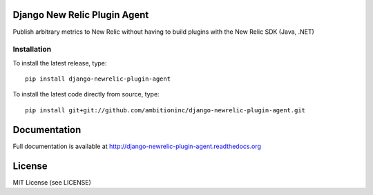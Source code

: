.. image:: https://travis-ci.org/ambitioninc/django-newrelic-plugin-agent.png
   :target: https://travis-ci.org/ambitioninc/django-newrelic-plugin-agent

.. image:: https://pypip.in/v/django-newrelic-plugin-agent/badge.png
    :target: https://pypi.python.org/pypi/django-newrelic-plugin-agent/
    :alt: Latest PyPI version

.. image:: https://pypip.in/d/django-newrelic-plugin-agent/badge.png
    :target: https://pypi.python.org/pypi/django-newrelic-plugin-agent/
    :alt: Number of PyPI downloads


Django New Relic Plugin Agent
=============================


Publish arbitrary metrics to New Relic without having to build plugins with the New Relic SDK (Java, .NET)

Installation
------------
To install the latest release, type::

    pip install django-newrelic-plugin-agent

To install the latest code directly from source, type::

    pip install git+git://github.com/ambitioninc/django-newrelic-plugin-agent.git

Documentation
=============

Full documentation is available at http://django-newrelic-plugin-agent.readthedocs.org

License
=======
MIT License (see LICENSE)